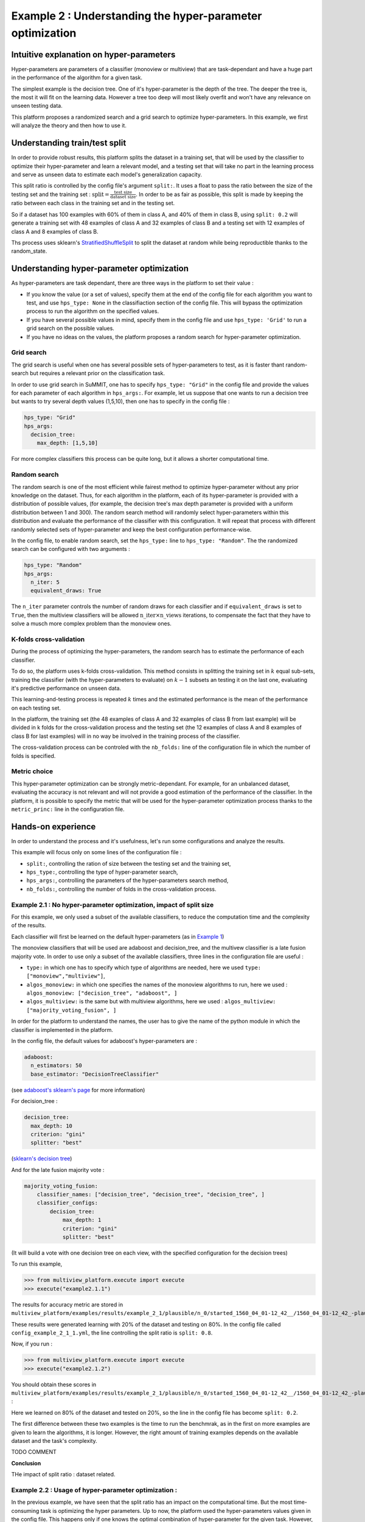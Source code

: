 ==========================================================
Example 2 : Understanding the hyper-parameter optimization
==========================================================

Intuitive explanation on hyper-parameters
-----------------------------------------

Hyper-parameters are parameters of a classifier (monoview or multiview) that are task-dependant and have a huge part in the performance of the algorithm for a given task.

The simplest example is the decision tree. One of it's hyper-parameter is the depth of the tree. The deeper the tree is,
the most it will fit on the learning data. However a tree too deep will most likely overfit and won't have any relevance on
unseen testing data.

This platform proposes a randomized search and a grid search to optimize hyper-parameters. In this example,
we first will analyze the theory and then how to use it.


Understanding train/test split
------------------------------

In order to provide robust results, this platform splits the dataset in a training set, that will be used by the
classifier to optimize their hyper-parameter and learn a relevant model, and a testing set that will take no part in
the learning process and serve as unseen data to estimate each model's generalization capacity.

This split ratio is controlled by the config file's argument ``split:``. It uses a float to pass the ratio between the size of the testing set and the training set  :
:math:`\text{split} = \frac{\text{test size}}{\text{dataset size}}`. In order to be as fair as possible, this split is made by keeping the ratio between each class in the training set and in the testing set.

So if a dataset has 100 examples with 60% of them in class A, and 40% of them in class B, using ``split: 0.2``
will generate a training set with 48 examples of class A and 32 examples of class B and a testing set
with 12 examples of class A and 8 examples of class B.

Ths process uses sklearn's StratifiedShuffleSplit_ to split the dataset at random while being reproductible thanks to the random_state.

.. _StratifiedShuffleSplit: https://scikit-learn.org/stable/modules/generated/sklearn.model_selection.StratifiedShuffleSplit.html

Understanding hyper-parameter optimization
------------------------------------------

As hyper-parameters are task dependant, there are three ways in the platform to set their value :

- If you know the value (or a set of values), specify them at the end of the config file for each algorithm you want to test, and use ``hps_type: None`` in the classifiaction section of the config file. This will bypass the optimization process to run the algorithm on the specified values.
- If you have several possible values in mind, specify them in the config file and use ``hps_type: 'Grid'`` to run a grid search on the possible values.
- If you have no ideas on the values, the platform proposes a random search for hyper-parameter optimization.

Grid search
<<<<<<<<<<<

The grid search is useful when one has several possible sets of hyper-parameters to test, as it is faster thant random-search but requires a relevant prior on the classification task.

In order to use grid search in SuMMIT, one has to specify ``hps_type: "Grid"`` in the config file and provide the values for each parameter of each algorithm in ``hps_args:``.
For example, let us suppose that one wants to run a decision tree but wants to try several depth values (1,5,10), then one has to specify in the config file :

.. code-block:: yaml

    hps_type: "Grid"
    hps_args:
      decision_tree:
        max_depth: [1,5,10]

For more complex classifiers this process can be quite long, but it allows a shorter computational time.


Random search
<<<<<<<<<<<<<

The random search is one of the most efficient while fairest method to optimize hyper-parameter without any prior knowledge on the dataset.
Thus, for each algorithm in the platform, each of its hyper-parameter is provided with a distribution of possible values,
(for example, the decision tree's max depth parameter is provided with a uniform distribution between 1 and 300).
The random search method will randomly select hyper-parameters within this distribution and evaluate the performance of
the classifier with this configuration. It will repeat that process with different randomly selected sets of
hyper-parameter and keep the best configuration performance-wise.

In the config file, to enable random search, set the ``hps_type:`` line to ``hps_type: "Random"``.
The the randomized search can be configured with two arguments :

.. code-block:: yaml

    hps_type: "Random"
    hps_args:
      n_iter: 5
      equivalent_draws: True

The ``n_iter`` parameter controls the number of random draws for each classifier
and if ``equivalent_draws`` is set to ``True``, then the multiview classifiers
will be allowed :math:`\text{n\_iter} \times \text{n\_views}` iterations,
to compensate the fact that they have to solve a musch more complex problem than the monoview ones.

K-folds cross-validation
<<<<<<<<<<<<<<<<<<<<<<<<

During the process of optimizing the hyper-parameters, the random search has to estimate the performance of each classifier.

To do so, the platform uses k-folds cross-validation. This method consists in splitting the training set in
:math:`k` equal sub-sets, training the classifier (with the hyper-parameters to evaluate) on :math:`k-1` subsets an
testing it on the last one, evaluating it's predictive performance on unseen data.

This learning-and-testing process is repeated :math:`k` times and the estimated performance is the mean of the
performance on each testing set.

In the platform, the training set (the 48 examples of class A and 32 examples of class B from last example) will be
divided in k folds for the cross-validation process and the testing set (the 12 examples of class A and 8 examples of
class B for last examples) will in no way be involved in the training process of the classifier.

The cross-validation process can be controled with the ``nb_folds:`` line of the configuration file in which the number
of folds is specified.

Metric choice
<<<<<<<<<<<<<

This hyper-parameter optimization can be strongly metric-dependant. For example, for an unbalanced dataset, evaluating
the accuracy is not relevant and will not provide a good estimation of the performance of the classifier.
In the platform, it is possible to specify the metric that will be used for the hyper-parameter optimization process
thanks to the ``metric_princ:`` line in the configuration file.

Hands-on experience
-------------------

In order to understand the process and it's usefulness, let's run some configurations and analyze the results.

This example will focus only on some lines of the configuration file :

- ``split:``, controlling the ration of size between the testing set and the training set,
- ``hps_type:``, controlling the type of hyper-parameter search,
- ``hps_args:``, controlling the parameters of the hyper-parameters search method,
- ``nb_folds:``, controlling the number of folds in the cross-validation process.

Example 2.1 : No hyper-parameter optimization, impact of split size
<<<<<<<<<<<<<<<<<<<<<<<<<<<<<<<<<<<<<<<<<<<<<<<<<<<<<<<<<<<<<<<<<<<


For this example, we only used a subset of the available classifiers, to reduce the computation time and the complexity of the results.

Each classifier will first be learned on the default hyper-parameters (as in `Example 1 <./example1.rst>`_)

The monoview classifiers that will be used are adaboost and decision_tree,
and the multivew classifier is a late fusion majority vote. In order to use only a subset of the available classifiers,
three lines in the configuration file are useful :

- ``type:`` in which one has to specify which type of algorithms are needed, here we used  ``type: ["monoview","multiview"]``,
- ``algos_monoview:`` in which one specifies the names of the monoview algorithms to run, here we used : ``algos_monoview: ["decision_tree", "adaboost", ]``
- ``algos_multiview:`` is the same but with multiview algorithms, here we used : ``algos_multiview: ["majority_voting_fusion", ]``

In order for the platform to understand the names, the user has to give the name of the python module in which the classifier is implemented in the platform.

In the config file, the default values for adaboost's hyper-parameters are :

.. code-block:: yaml

    adaboost:
      n_estimators: 50
      base_estimator: "DecisionTreeClassifier"

(see `adaboost's sklearn's page <https://scikit-learn.org/stable/modules/generated/sklearn.ensemble.AdaBoostClassifier.html#sklearn.ensemble.AdaBoostClassifier>`_ for more information)

For decision_tree :

.. code-block:: yaml

    decision_tree:
      max_depth: 10
      criterion: "gini"
      splitter: "best"

(`sklearn's decision tree <https://scikit-learn.org/stable/modules/generated/sklearn.tree.DecisionTreeClassifier.html>`_)

And for the late fusion majority vote :

.. code-block:: yaml

    majority_voting_fusion:
        classifier_names: ["decision_tree", "decision_tree", "decision_tree", ]
        classifier_configs:
            decision_tree:
                max_depth: 1
                criterion: "gini"
                splitter: "best"

(It will build a vote with one decision tree on each view, with the specified configuration for the decision trees)

To run this example,

.. code-block:: python

   >>> from multiview_platform.execute import execute
   >>> execute("example2.1.1")

The results for accuracy metric are stored in ``multiview_platform/examples/results/example_2_1/plausible/n_0/started_1560_04_01-12_42__/1560_04_01-12_42_-plausible-No_vs_Yes-accuracy_score.csv``

.. csv-table::
    :file: ./images/result_default_hp.csv

These results were generated learning with 20% of the dataset and testing on 80%.
In the config file called ``config_example_2_1_1.yml``, the line controlling the split ratio is ``split: 0.8``.

Now, if you run :

.. code-block:: python

   >>> from multiview_platform.execute import execute
   >>> execute("example2.1.2")


You should obtain these scores in ``multiview_platform/examples/results/example_2_1/plausible/n_0/started_1560_04_01-12_42__/1560_04_01-12_42_-plausible-No_vs_Yes-accuracy_score.csv`` :

.. csv-table::
    :file: ./images/result_default_hp_high_train.csv

Here we learned on 80% of the dataset and tested on 20%, so the line in the config file has become ``split: 0.2``.

The first difference between these two examples is the time to run the benchmrak, as in the first on more examples are given to learn the algorithms, it is longer. However, the right amount of training examples depends on the available dataset and the task's complexity.

TODO COMMENT

**Conclusion**

THe impact of split ratio : dataset related.

Example 2.2 : Usage of hyper-parameter optimization :
<<<<<<<<<<<<<<<<<<<<<<<<<<<<<<<<<<<<<<<<<<<<<<<<<<<<<

In the previous example, we have seen that the split ratio has an impact on the computational time.
But the most time-consuming task is optimizing the hyper parameters.
Up to now, the platform used the hyper-parameters values given in the config file.
This happens only if one knows the optimal combination of hyper-parameter for the given task.
However, most of the time, they are unknown to the user, and then have to be optimized by the platform.

In this example, we will use the hyper-parameter optimization method implemented in the platform, to do so we will use three lines of the config file :

- ``hps_type:``, controlling the type of hyper-parameter search,
- ``hps_iter:``, controlling the number of random draws during the hyper-parameter search,
- ``nb_folds:``, controlling the number of folds in the cross-validation process.

So if you run ``example 2.2.1`` with :

.. code-block:: python

   >>> from multiview_platform.execute import execute
   >>> execute("example2.2.1")

The ``hps_type`` argument is set to ``"randomised_search"``, which is at the moment the only hyper-parameter optimization method implemented in the platform.
The ``hps_iter`` argument is set to ``5``,
The ``nb_folds`` argument is set o ``5``.

**WARNING : The "csv-table" directive's ":file:" and ":url:" options represent a potential security holes. They can be disabled with the "file_insertion_enabled" runtime setting.**

.. csv-table::
    :file: ./images/result_default_hp_high_train.csv

Here, we used ``split: 0.2`` and the results are far better than with the preset of hyper paramters, as the classifiers are able to fit the task.


The computing time should be longer than the previous examples. Let's see the pseudo code of the benchmark, while using the hyper-parameter optimization::

    for each monoview classifier:
        for each view:
            ┌
            |for each draw (here 5):
            |    for each fold (here 5):
            |        learn the classifier on 4 folds and test it on 1
            |    get the mean performance
            |get the best hyper-parameter set
            └
            learn on the whole training set
    and
    for each multiview classifier:
        ┌
        |for each draw (here 5):
        |    for each fold (here 5):
        |        learn the classifier on 4 folds and test it on 1
        |    get the mean performance
        |get the best hyper-parameter set
        └
        learn on the whole training set

The instructions inside the brackets are the one that the HP optimization adds. So for the monoview algorithms,
the computational impact of the HPO is bigger than for the multiview algorithms.

The choice made here is to allow the same amount of draws for each HPO. However, as many of the multiview algorithms
are more complex and have bigger HP spaces, allowing them more draws, can be a defendable idea.

However, for most of the tasks, using the HPO is a necessity to be able to get the most of each classifier in terms
of performance.

The HPO is a matter of tradeoff between precision and computational demand. For most algorithms the more draws you
allow, the closer to ideal the outputted HP will be, however, many draws mean much longer computational time.

Similarly, the number of folds has a great importance in estimating the performance of a specific Hp combination,
and the more folds the but more folds take also more time, as one has to train more times and on bigger parts of the
dataset.

The figure below represents the duration of the execution on a personal computer with different fold/draws settings :

.. raw:: html
    :file: ./images/durations.html

The duration is in seconds, and we used 2,5,10,15,20 as values for ``nb_folds`` and 2,5,10,20,30,50,100 for ``hps_iter`` with two monoview classifiers and one multiview classifier on simulated data.

.. note::
    In order to compensate the fact that the multiview classifiers have more complex problems to solve, it is possible to use ``"randomized_search-equiv"`` as the HPS optimization method to allow
    ``hps_iter`` draws for the monoview classifiers and ``hps_iter * nb_view`` draws for the ones that are multiview.



